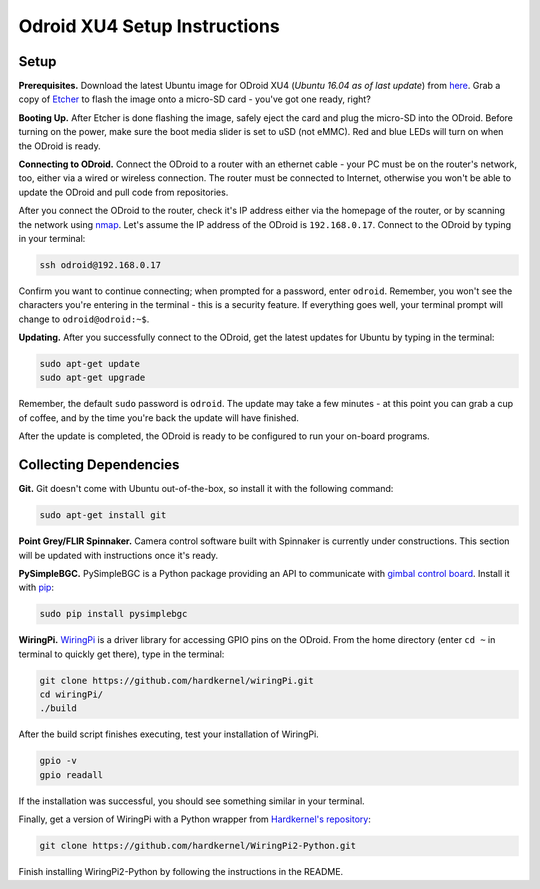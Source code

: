 *****************************
Odroid XU4 Setup Instructions
*****************************

Setup
=====

**Prerequisites.** Download the latest Ubuntu image for ODroid XU4 (*Ubuntu 16.04 as of last update*) from `here <https://odroid.in/ubuntu_16.04lts/>`_. Grab a copy of `Etcher <https://etcher.io/>`_ to flash the image onto a micro-SD card - you've got one ready, right?

**Booting Up.** After Etcher is done flashing the image, safely eject the card and plug the micro-SD into the ODroid. Before turning on the power, make sure the boot media slider is set to uSD (not eMMC). Red and blue LEDs will turn on when the ODroid is ready. 

**Connecting to ODroid.** Connect the ODroid to a router with an ethernet cable - your PC must be on the router's network, too, either via a wired or wireless connection. The router must be connected to Internet, otherwise you won't be able to update the ODroid and pull code from repositories.

After you connect the ODroid to the router, check it's IP address either via the homepage of the router, or by scanning the network using `nmap <https://nmap.org/>`_. Let's assume the IP address of the ODroid is ``192.168.0.17``. Connect to the ODroid by typing in your terminal:

.. code-block:: bash

    ssh odroid@192.168.0.17

Confirm you want to continue connecting; when prompted for a password, enter ``odroid``. Remember, you won't see the characters you're entering in the terminal - this is a security feature. If everything goes well, your terminal prompt will change to ``odroid@odroid:~$``.

**Updating.** After you successfully connect to the ODroid, get the latest updates for Ubuntu by typing in the terminal:

.. code-block:: bash

    sudo apt-get update
    sudo apt-get upgrade

Remember, the default ``sudo`` password is ``odroid``. The update may take a few minutes - at this point you can grab a cup of coffee, and by the time you're back the update will have finished. 

After the update is completed, the ODroid is ready to be configured to run your on-board programs.

Collecting Dependencies
=======================

**Git.** Git doesn't come with Ubuntu out-of-the-box, so install it with the following command:

.. code-block:: bash

    sudo apt-get install git

**Point Grey/FLIR Spinnaker.** Camera control software built with Spinnaker is currently under constructions. This section will be updated with instructions once it's ready.

**PySimpleBGC.** PySimpleBGC is a Python package providing an API to communicate with `gimbal control board <https://www.basecamelectronics.com/simplebgc32ext/>`_. Install it with `pip <https://pip.pypa.io/en/stable/>`_:

.. code-block:: bash

    sudo pip install pysimplebgc

**WiringPi.** `WiringPi <http://wiringpi.com/>`_ is a driver library for accessing GPIO pins on the ODroid. From the home directory (enter ``cd ~`` in terminal to quickly get there), type in the terminal: 

.. code-block:: bash

    git clone https://github.com/hardkernel/wiringPi.git
    cd wiringPi/
    ./build

After the build script finishes executing, test your installation of WiringPi.

.. code-block:: bash

    gpio -v
    gpio readall

If the installation was successful, you should see something similar in your terminal.

.. image:: assets/odroid-xu4/odroid-xu4-wiring-pi-test
    :alt: Output of `gpio -v` and `gpio readall` commands
    :scale: 70 %

Finally, get a version of WiringPi with a Python wrapper from `Hardkernel's repository <https://github.com/hardkernel/WiringPi2-Python>`_:

.. code-block:: bash

    git clone https://github.com/hardkernel/WiringPi2-Python.git

Finish installing WiringPi2-Python by following the instructions in the README.
